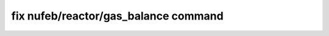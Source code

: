 .. index:: fix nufeb/reactor/gas_balance

fix nufeb/reactor/gas_balance command
========================================